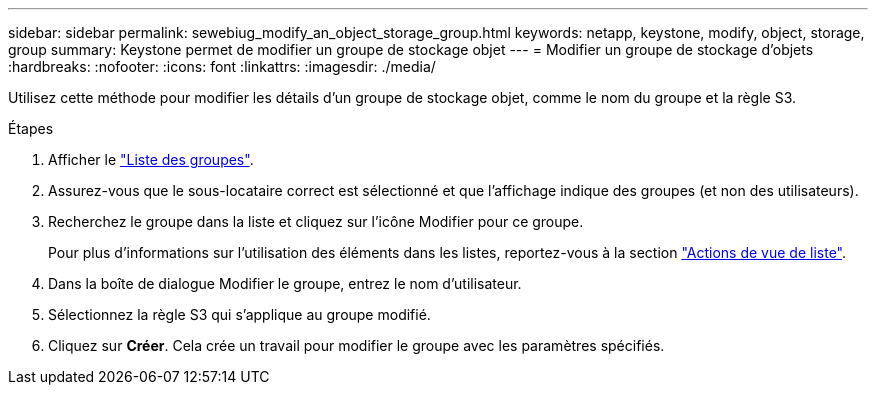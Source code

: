 ---
sidebar: sidebar 
permalink: sewebiug_modify_an_object_storage_group.html 
keywords: netapp, keystone, modify, object, storage, group 
summary: Keystone permet de modifier un groupe de stockage objet 
---
= Modifier un groupe de stockage d'objets
:hardbreaks:
:nofooter: 
:icons: font
:linkattrs: 
:imagesdir: ./media/


[role="lead"]
Utilisez cette méthode pour modifier les détails d'un groupe de stockage objet, comme le nom du groupe et la règle S3.

.Étapes
. Afficher le link:sewebiug_view_host_groups.html#view-host-groups["Liste des groupes"].
. Assurez-vous que le sous-locataire correct est sélectionné et que l'affichage indique des groupes (et non des utilisateurs).
. Recherchez le groupe dans la liste et cliquez sur l'icône Modifier pour ce groupe.
+
Pour plus d'informations sur l'utilisation des éléments dans les listes, reportez-vous à la section link:sewebiug_netapp_service_engine_web_interface_overview.html#list-view["Actions de vue de liste"].

. Dans la boîte de dialogue Modifier le groupe, entrez le nom d'utilisateur.
. Sélectionnez la règle S3 qui s'applique au groupe modifié.
. Cliquez sur *Créer*. Cela crée un travail pour modifier le groupe avec les paramètres spécifiés.

